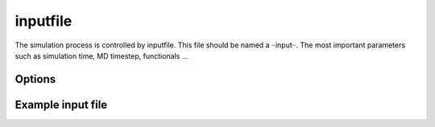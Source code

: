 =========
inputfile
=========

The simulation process is controlled by inputfile. This file should be named a ··input··. 
The most important parameters such as simulation time, MD timestep, functionals ...


Options
=======


Example input file
==================


